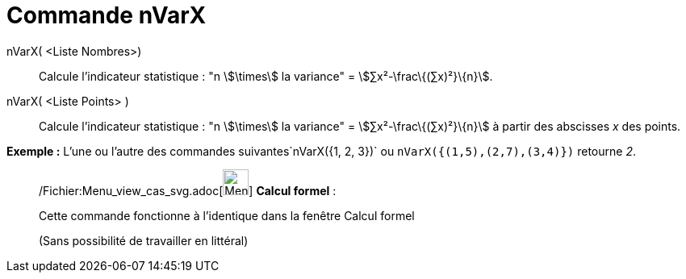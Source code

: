 = Commande nVarX
:page-en: commands/Sxx_Command
ifdef::env-github[:imagesdir: /fr/modules/ROOT/assets/images]

nVarX( <Liste Nombres>)::
  Calcule l'indicateur statistique : "n stem:[\times] la variance" = stem:[∑x²-\frac\{(∑x)²}\{n}].

nVarX( <Liste Points> )::
  Calcule l'indicateur statistique : "n stem:[\times] la variance" = stem:[∑x²-\frac\{(∑x)²}\{n}] à partir des abscisses
  _x_ des points.

[EXAMPLE]
====

*Exemple :* L'une ou l'autre des commandes suivantes`++nVarX({1, 2, 3})++` ou `++nVarX({(1,5),(2,7),(3,4)})++` retourne
_2_.

====

____________________________________________________________

/Fichier:Menu_view_cas_svg.adoc[image:32px-Menu_view_cas.svg.png[Menu view cas.svg,width=32,height=32]] *Calcul
formel* :

Cette commande fonctionne à l'identique dans la fenêtre Calcul formel

(Sans possibilité de travailler en littéral)
